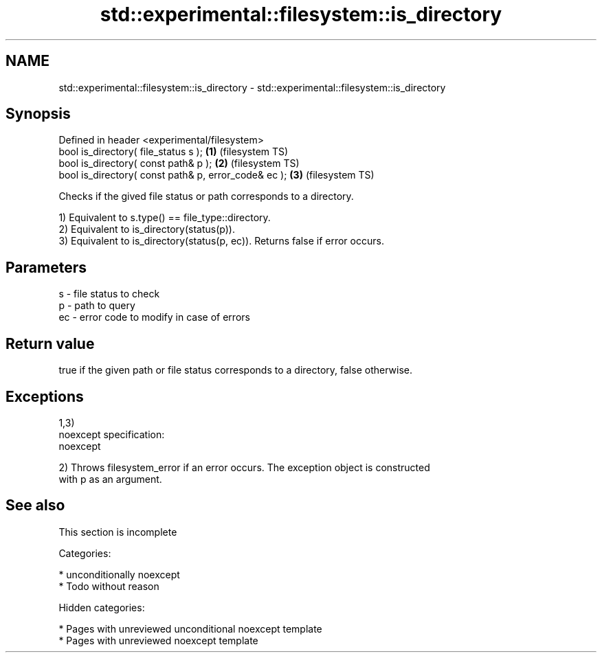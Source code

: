 .TH std::experimental::filesystem::is_directory 3 "2018.03.28" "http://cppreference.com" "C++ Standard Libary"
.SH NAME
std::experimental::filesystem::is_directory \- std::experimental::filesystem::is_directory

.SH Synopsis
   Defined in header <experimental/filesystem>
   bool is_directory( file_status s );                 \fB(1)\fP (filesystem TS)
   bool is_directory( const path& p );                 \fB(2)\fP (filesystem TS)
   bool is_directory( const path& p, error_code& ec ); \fB(3)\fP (filesystem TS)

   Checks if the gived file status or path corresponds to a directory.

   1) Equivalent to s.type() == file_type::directory.
   2) Equivalent to is_directory(status(p)).
   3) Equivalent to is_directory(status(p, ec)). Returns false if error occurs.

.SH Parameters

   s  - file status to check
   p  - path to query
   ec - error code to modify in case of errors

.SH Return value

   true if the given path or file status corresponds to a directory, false otherwise.

.SH Exceptions

   1,3)
   noexcept specification:  
   noexcept
     
   2) Throws filesystem_error if an error occurs. The exception object is constructed
   with p as an argument.

.SH See also

    This section is incomplete

   Categories:

     * unconditionally noexcept
     * Todo without reason

   Hidden categories:

     * Pages with unreviewed unconditional noexcept template
     * Pages with unreviewed noexcept template
